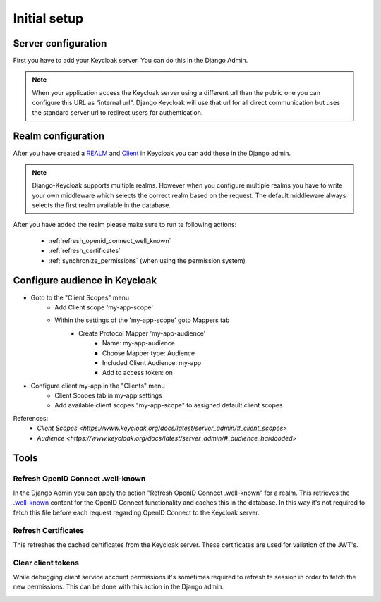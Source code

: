 .. _initial_setup:

=============
Initial setup
=============

Server configuration
====================

First you have to add your Keycloak server. You can do this in the Django Admin.

.. image:: /add-server.png

.. note:: When your application access the Keycloak server using a different url
          than the public one you can configure this URL as "internal url". Django
          Keycloak will use that url for all direct communication but uses the standard
          server url to redirect users for authentication.

Realm configuration
===================

After you have created a
`REALM <http://www.keycloak.org/docs/3.4/server_admin/index.html#_create-realm>`_
and `Client <http://www.keycloak.org/docs/3.4/server_admin/index.html#_clients>`_
in Keycloak you can add these in the Django admin.

.. note:: Django-Keycloak supports multiple realms. However when you configure
          multiple realms you have to write your own middleware which selects
          the correct realm based on the request. The default middleware always
          selects the first realm available in the database.

.. image:: /add-realm.png

After you have added the realm please make sure to run te following actions:

    * :ref:`refresh_openid_connect_well_known`
    * :ref:`refresh_certificates`
    * :ref:`synchronize_permissions` (when using the permission system)


Configure audience in Keycloak
==============================
* Goto to the "Client Scopes" menu
    * Add Client scope 'my-app-scope'
    * Within the settings of the 'my-app-scope' goto Mappers tab
        * Create Protocol Mapper 'my-app-audience'
            * Name: my-app-audience
            * Choose Mapper type: Audience
            * Included Client Audience: my-app
            * Add to access token: on
* Configure client my-app in the "Clients" menu
    * Client Scopes tab in my-app settings
    * Add available client scopes "my-app-scope" to assigned default client scopes

References:
    * `Client Scopes <https://www.keycloak.org/docs/latest/server_admin/#_client_scopes>`
    * `Audience <https://www.keycloak.org/docs/latest/server_admin/#_audience_hardcoded>`

Tools
=====

.. _refresh_openid_connect_well_known:

----------------------------------
Refresh OpenID Connect .well-known
----------------------------------

In the Django Admin you can apply the action "Refresh OpenID Connect
.well-known" for a realm. This retrieves the
`.well-known <http://www.keycloak.org/docs/3.4/securing_apps/index.html#endpoints>`_
content for the OpenID Connect functionality and caches this in the database. In
this way it's not required to fetch this file before each request regarding
OpenID Connect to the Keycloak server.

.. image:: /refresh_well_known.png

.. _refresh_certificates:

--------------------
Refresh Certificates
--------------------

This refreshes the cached certificates from the Keycloak server. These
certificates are used for valiation of the JWT's.

.. image:: /refresh_certificates.png

-------------------
Clear client tokens
-------------------

While debugging client service account permissions it's sometimes required to
refresh te session in order to fetch the new permissions. This can be done with
this action in the Django admin.

.. image:: /clear_client_tokens.png
